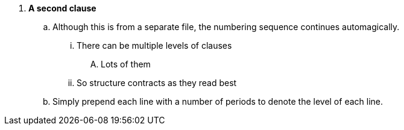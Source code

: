 . *A second clause*
.. Although this is from a separate file, the numbering sequence continues automagically.
... There can be multiple levels of clauses
.... Lots of them
... So structure contracts as they read best
.. Simply prepend each line with a number of periods to denote the level of each line.
